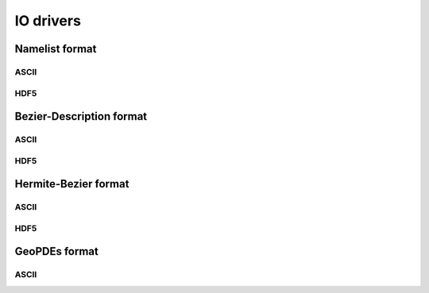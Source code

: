 .. role:: envvar(literal)
.. role:: command(literal)
.. role:: file(literal)
.. role:: ref(title-reference)
.. _io_driver:

IO drivers
==========

Namelist format
***************

ASCII
^^^^^

HDF5
^^^^

.. todo:: Implement the hdf5 IO driver  

Bezier-Description format
*************************

ASCII
^^^^^

HDF5
^^^^

.. todo:: Implement the hdf5 IO driver  

Hermite-Bezier format
*********************

ASCII
^^^^^

HDF5
^^^^

.. todo:: Implement the hdf5 IO driver  

GeoPDEs format
**************

ASCII
^^^^^

.. Local Variables:
.. mode: rst
.. End:

